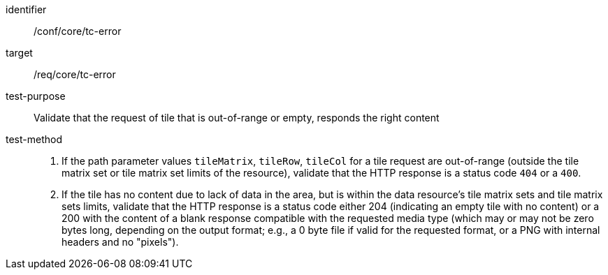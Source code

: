 [[ats_core_core_tc-error]]
////
[width="90%",cols="2,6a"]
|===
^|*Abstract Test {counter:ats-id}* |*/conf/core/tc-error*
^|Test Purpose |Validate that the request of tile that is out-of-range or empty, responds the right content
^|Requirement |/req/core/tc-error
^|Test Method |1.  If the path parameter values `tileMatrix`, `tileRow`, `tileCol` for a tile request are out-of-range (outside the tile matrix set or tile matrix set limits of the resource), validate that the HTTP response is a status code `404` or a `400`.

2. If the tile has no content due to lack of data in the area, but is within the data resource's tile matrix sets and tile matrix sets limits, validate that the HTTP response is a status code either 204 (indicating an empty tile with no content) or a 200 with the content of a blank response compatible with the requested media type (which may or may not be zero bytes long, depending on the output format; e.g., a 0 byte file if valid for the requested format, or a PNG with internal headers and no "pixels").
|===
////

[abstract_test]
====
[%metadata]
identifier:: /conf/core/tc-error
target:: /req/core/tc-error
test-purpose:: Validate that the request of tile that is out-of-range or empty, responds the right content
test-method::
+
--
1.  If the path parameter values `tileMatrix`, `tileRow`, `tileCol` for a tile request are out-of-range (outside the tile matrix set or tile matrix set limits of the resource), validate that the HTTP response is a status code `404` or a `400`.

2. If the tile has no content due to lack of data in the area, but is within the data resource's tile matrix sets and tile matrix sets limits, validate that the HTTP response is a status code either 204 (indicating an empty tile with no content) or a 200 with the content of a blank response compatible with the requested media type (which may or may not be zero bytes long, depending on the output format; e.g., a 0 byte file if valid for the requested format, or a PNG with internal headers and no "pixels").
--
====
